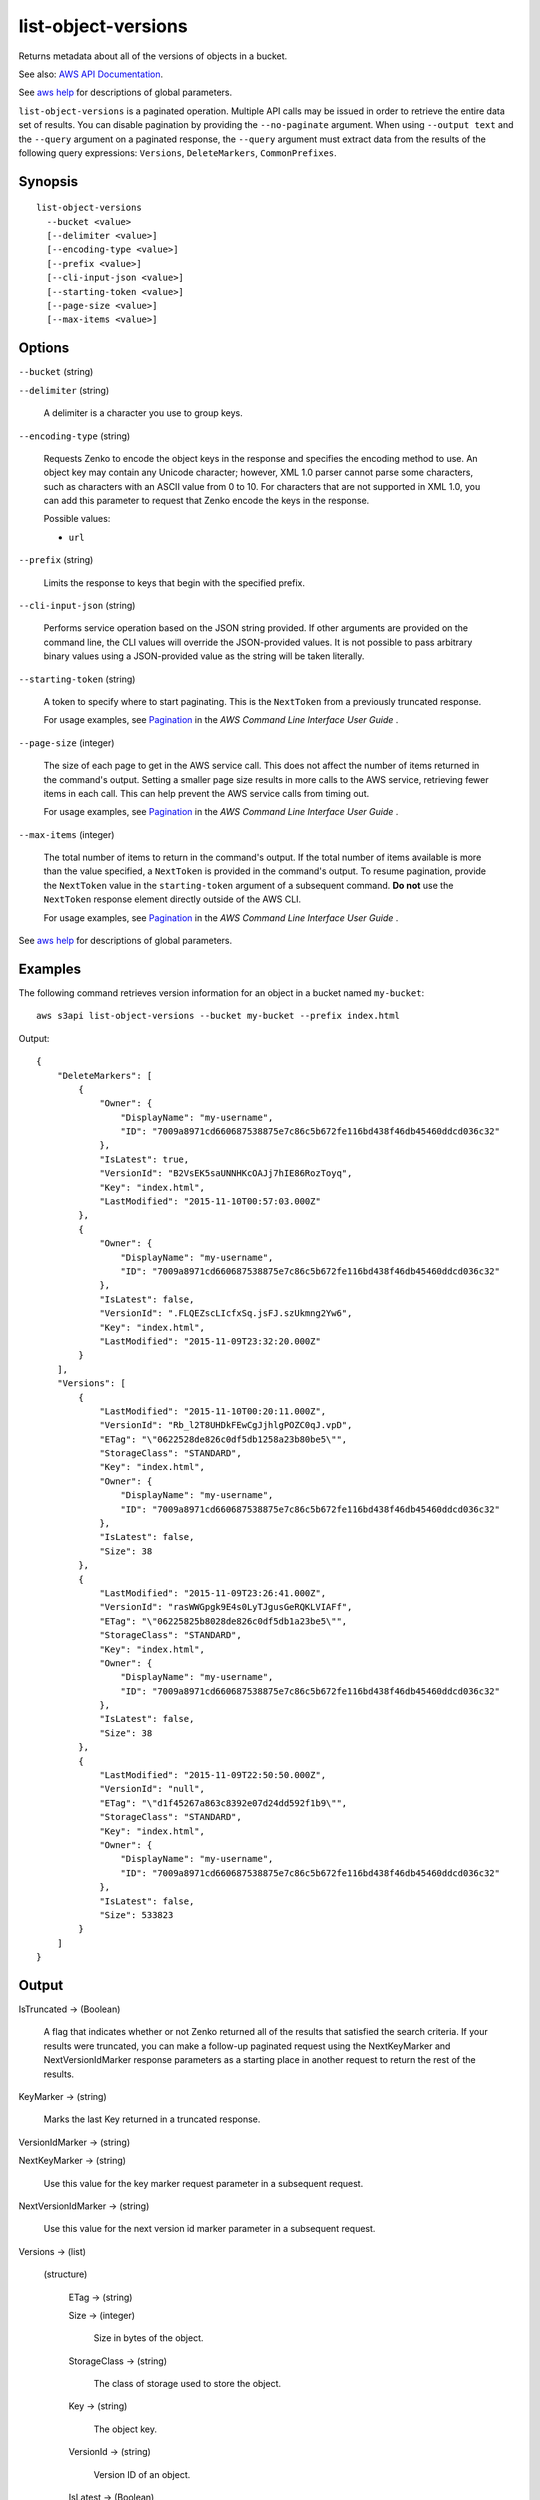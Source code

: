 .. _list-object-versions:

list-object-versions
====================

Returns metadata about all of the versions of objects in a bucket.

See also: `AWS API Documentation
<https://docs.aws.amazon.com/goto/WebAPI/s3-2006-03-01/ListObjectVersions>`_.

See `aws help <https://docs.aws.amazon.com/cli/latest/reference/index.html>`_
for descriptions of global parameters.

``list-object-versions`` is a paginated operation. Multiple API calls may be
issued in order to retrieve the entire data set of results. You can disable
pagination by providing the ``--no-paginate`` argument. When using ``--output
text`` and the ``--query`` argument on a paginated response, the ``--query``
argument must extract data from the results of the following query expressions:
``Versions``, ``DeleteMarkers``, ``CommonPrefixes``.

Synopsis
--------

::

  list-object-versions
    --bucket <value>
    [--delimiter <value>]
    [--encoding-type <value>]
    [--prefix <value>]
    [--cli-input-json <value>]
    [--starting-token <value>]
    [--page-size <value>]
    [--max-items <value>]

Options
-------

``--bucket`` (string)

``--delimiter`` (string)

  A delimiter is a character you use to group keys.

``--encoding-type`` (string)

  Requests Zenko to encode the object keys in the response and specifies the
  encoding method to use. An object key may contain any Unicode character;
  however, XML 1.0 parser cannot parse some characters, such as characters with
  an ASCII value from 0 to 10. For characters that are not supported in XML 1.0,
  you can add this parameter to request that Zenko encode the keys in the
  response.

  Possible values:
  
  *   ``url``

``--prefix`` (string)

  Limits the response to keys that begin with the specified prefix.

``--cli-input-json`` (string)

  Performs service operation based on the JSON string provided. 
  If other arguments
  are provided on the command line, the CLI values will override the
  JSON-provided values. It is not possible to pass arbitrary binary values using
  a JSON-provided value as the string will be taken literally.

``--starting-token`` (string)
 

  A token to specify where to start paginating. This is the ``NextToken`` from a
  previously truncated response.

  For usage examples, see `Pagination
  <https://docs.aws.amazon.com/cli/latest/userguide/pagination.html>`__ in the
  *AWS Command Line Interface User Guide* .

``--page-size`` (integer)
 
  The size of each page to get in the AWS service call. This does not affect the
  number of items returned in the command's output. Setting a smaller page size
  results in more calls to the AWS service, retrieving fewer items in each
  call. This can help prevent the AWS service calls from timing out.

  For usage examples, see `Pagination
  <https://docs.aws.amazon.com/cli/latest/userguide/pagination.html>`__ in the
  *AWS Command Line Interface User Guide* .

``--max-items`` (integer)
 
  The total number of items to return in the command's output. If the total
  number of items available is more than the value specified, a ``NextToken`` is
  provided in the command's output. To resume pagination, provide the
  ``NextToken`` value in the ``starting-token`` argument of a subsequent
  command. **Do not** use the ``NextToken`` response element directly outside of
  the AWS CLI.

  For usage examples, see `Pagination
  <https://docs.aws.amazon.com/cli/latest/userguide/pagination.html>`__ in the
  *AWS Command Line Interface User Guide* .

See `aws help <https://docs.aws.amazon.com/cli/latest/reference/index.html>`_ for descriptions of global parameters.

Examples
--------

The following command retrieves version information for an object in a bucket
named ``my-bucket``::

  aws s3api list-object-versions --bucket my-bucket --prefix index.html

Output::

  {
      "DeleteMarkers": [
          {
              "Owner": {
                  "DisplayName": "my-username",
                  "ID": "7009a8971cd660687538875e7c86c5b672fe116bd438f46db45460ddcd036c32"
              },
              "IsLatest": true,
              "VersionId": "B2VsEK5saUNNHKcOAJj7hIE86RozToyq",
              "Key": "index.html",
              "LastModified": "2015-11-10T00:57:03.000Z"
          },
          {
              "Owner": {
                  "DisplayName": "my-username",
                  "ID": "7009a8971cd660687538875e7c86c5b672fe116bd438f46db45460ddcd036c32"
              },
              "IsLatest": false,
              "VersionId": ".FLQEZscLIcfxSq.jsFJ.szUkmng2Yw6",
              "Key": "index.html",
              "LastModified": "2015-11-09T23:32:20.000Z"
          }
      ],
      "Versions": [
          {
              "LastModified": "2015-11-10T00:20:11.000Z",
              "VersionId": "Rb_l2T8UHDkFEwCgJjhlgPOZC0qJ.vpD",
              "ETag": "\"0622528de826c0df5db1258a23b80be5\"",
              "StorageClass": "STANDARD",
              "Key": "index.html",
              "Owner": {
                  "DisplayName": "my-username",
                  "ID": "7009a8971cd660687538875e7c86c5b672fe116bd438f46db45460ddcd036c32"
              },
              "IsLatest": false,
              "Size": 38
          },
          {
              "LastModified": "2015-11-09T23:26:41.000Z",
              "VersionId": "rasWWGpgk9E4s0LyTJgusGeRQKLVIAFf",
              "ETag": "\"06225825b8028de826c0df5db1a23be5\"",
              "StorageClass": "STANDARD",
              "Key": "index.html",
              "Owner": {
                  "DisplayName": "my-username",
                  "ID": "7009a8971cd660687538875e7c86c5b672fe116bd438f46db45460ddcd036c32"
              },
              "IsLatest": false,
              "Size": 38
          },
          {
              "LastModified": "2015-11-09T22:50:50.000Z",
              "VersionId": "null",
              "ETag": "\"d1f45267a863c8392e07d24dd592f1b9\"",
              "StorageClass": "STANDARD",
              "Key": "index.html",
              "Owner": {
                  "DisplayName": "my-username",
                  "ID": "7009a8971cd660687538875e7c86c5b672fe116bd438f46db45460ddcd036c32"
              },
              "IsLatest": false,
              "Size": 533823
          }
      ]
  }

Output
------

IsTruncated -> (Boolean)

  A flag that indicates whether or not Zenko returned all of the results
  that satisfied the search criteria. If your results were truncated, you can
  make a follow-up paginated request using the NextKeyMarker and
  NextVersionIdMarker response parameters as a starting place in another request
  to return the rest of the results.

KeyMarker -> (string)

  Marks the last Key returned in a truncated response.

VersionIdMarker -> (string)

NextKeyMarker -> (string)

  Use this value for the key marker request parameter in a subsequent request.

NextVersionIdMarker -> (string)

  Use this value for the next version id marker parameter in a subsequent request.

Versions -> (list)

  (structure)

    ETag -> (string)

    Size -> (integer)

      Size in bytes of the object.

    StorageClass -> (string)

      The class of storage used to store the object.

    Key -> (string)

      The object key.

    VersionId -> (string)

      Version ID of an object.

    IsLatest -> (Boolean)

      Specifies whether the object is (true) or is not (false) the latest version of an object.

    LastModified -> (timestamp)

      Date and time the object was last modified.

    Owner -> (structure)

      DisplayName -> (string)
      
      ID -> (string)
      
DeleteMarkers -> (list)

  (structure)

    Owner -> (structure)

      DisplayName -> (string)

      ID -> (string)

    Key -> (string)

      The object key.

    VersionId -> (string)

      Version ID of an object.

    IsLatest -> (Boolean)

      Specifies whether the object is (true) or is not (false) the latest version of an object.

    LastModified -> (timestamp)

      Date and time the object was last modified.
      
Name -> (string)

Prefix -> (string)

Delimiter -> (string)

MaxKeys -> (integer)

CommonPrefixes -> (list)

  (structure)

    Prefix -> (string)

EncodingType -> (string)

  Encoding type used by Zenko to encode object keys in the response.
